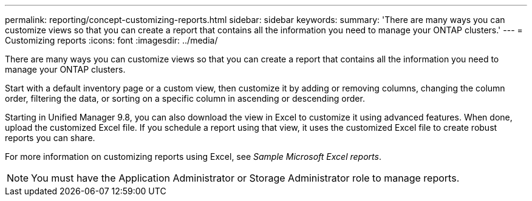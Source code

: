 ---
permalink: reporting/concept-customizing-reports.html
sidebar: sidebar
keywords: 
summary: 'There are many ways you can customize views so that you can create a report that contains all the information you need to manage your ONTAP clusters.'
---
= Customizing reports
:icons: font
:imagesdir: ../media/

[.lead]
There are many ways you can customize views so that you can create a report that contains all the information you need to manage your ONTAP clusters.

Start with a default inventory page or a custom view, then customize it by adding or removing columns, changing the column order, filtering the data, or sorting on a specific column in ascending or descending order.

Starting in Unified Manager 9.8, you can also download the view in Excel to customize it using advanced features. When done, upload the customized Excel file. If you schedule a report using that view, it uses the customized Excel file to create robust reports you can share.

For more information on customizing reports using Excel, see _Sample Microsoft Excel reports_.

[NOTE]
====
You must have the Application Administrator or Storage Administrator role to manage reports.
====
